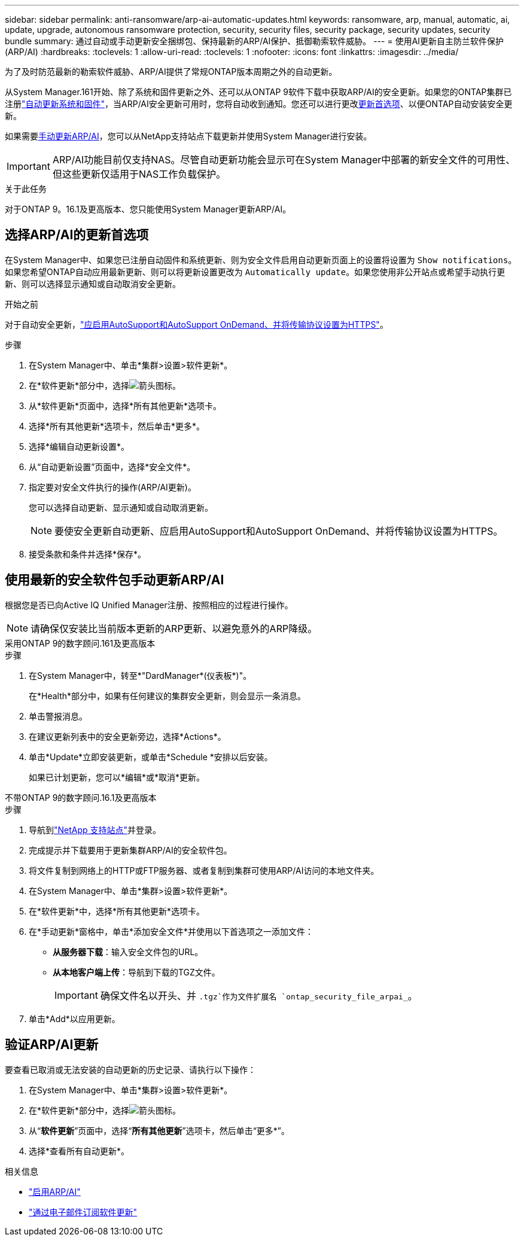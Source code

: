 ---
sidebar: sidebar 
permalink: anti-ransomware/arp-ai-automatic-updates.html 
keywords: ransomware, arp, manual, automatic, ai, update, upgrade, autonomous ransomware protection, security, security files, security package, security updates, security bundle 
summary: 通过自动或手动更新安全捆绑包、保持最新的ARP/AI保护、抵御勒索软件威胁。 
---
= 使用AI更新自主防兰软件保护(ARP/AI)
:hardbreaks:
:toclevels: 1
:allow-uri-read: 
:toclevels: 1
:nofooter: 
:icons: font
:linkattrs: 
:imagesdir: ../media/


[role="lead"]
为了及时防范最新的勒索软件威胁、ARP/AI提供了常规ONTAP版本周期之外的自动更新。

从System Manager.161开始、除了系统和固件更新之外、还可以从ONTAP 9软件下载中获取ARP/AI的安全更新。如果您的ONTAP集群已注册link:../update/enable-automatic-updates-task.html["自动更新系统和固件"]，当ARP/AI安全更新可用时，您将自动收到通知。您还可以进行更改<<选择ARP/AI的更新首选项,更新首选项>>、以便ONTAP自动安装安全更新。

如果需要<<使用最新的安全软件包手动更新ARP/AI,手动更新ARP/AI>>，您可以从NetApp支持站点下载更新并使用System Manager进行安装。


IMPORTANT: ARP/AI功能目前仅支持NAS。尽管自动更新功能会显示可在System Manager中部署的新安全文件的可用性、但这些更新仅适用于NAS工作负载保护。

.关于此任务
对于ONTAP 9。16.1及更高版本、您只能使用System Manager更新ARP/AI。



== 选择ARP/AI的更新首选项

在System Manager中、如果您已注册自动固件和系统更新、则为安全文件启用自动更新页面上的设置将设置为 `Show notifications`。如果您希望ONTAP自动应用最新更新、则可以将更新设置更改为 `Automatically update`。如果您使用非公开站点或希望手动执行更新、则可以选择显示通知或自动取消安全更新。

.开始之前
对于自动安全更新，link:../system-admin/setup-autosupport-task.html["应启用AutoSupport和AutoSupport OnDemand、并将传输协议设置为HTTPS"]。

.步骤
. 在System Manager中、单击*集群>设置>软件更新*。
. 在*软件更新*部分中，选择image:icon_arrow.gif["箭头图标"]。
. 从*软件更新*页面中，选择*所有其他更新*选项卡。
. 选择*所有其他更新*选项卡，然后单击*更多*。
. 选择*编辑自动更新设置*。
. 从“自动更新设置”页面中，选择*安全文件*。
. 指定要对安全文件执行的操作(ARP/AI更新)。
+
您可以选择自动更新、显示通知或自动取消更新。

+

NOTE: 要使安全更新自动更新、应启用AutoSupport和AutoSupport OnDemand、并将传输协议设置为HTTPS。

. 接受条款和条件并选择*保存*。




== 使用最新的安全软件包手动更新ARP/AI

根据您是否已向Active IQ Unified Manager注册、按照相应的过程进行操作。


NOTE: 请确保仅安装比当前版本更新的ARP更新、以避免意外的ARP降级。

[role="tabbed-block"]
====
.采用ONTAP 9的数字顾问.161及更高版本
--
.步骤
. 在System Manager中，转至*"DardManager*(仪表板*)"。
+
在*Health*部分中，如果有任何建议的集群安全更新，则会显示一条消息。

. 单击警报消息。
. 在建议更新列表中的安全更新旁边，选择*Actions*。
. 单击*Update*立即安装更新，或单击*Schedule *安排以后安装。
+
如果已计划更新，您可以*编辑*或*取消*更新。



--
.不带ONTAP 9的数字顾问.16.1及更高版本
--
.步骤
. 导航到link:https://mysupport.netapp.com/site/tools/tool-eula/arp-ai["NetApp 支持站点"^]并登录。
. 完成提示并下载要用于更新集群ARP/AI的安全软件包。
. 将文件复制到网络上的HTTP或FTP服务器、或者复制到集群可使用ARP/AI访问的本地文件夹。
. 在System Manager中、单击*集群>设置>软件更新*。
. 在*软件更新*中，选择*所有其他更新*选项卡。
. 在*手动更新*窗格中，单击*添加安全文件*并使用以下首选项之一添加文件：
+
** *从服务器下载*：输入安全文件包的URL。
** *从本地客户端上传*：导航到下载的TGZ文件。
+

IMPORTANT: 确保文件名以开头、并 `.tgz`作为文件扩展名 `ontap_security_file_arpai_`。



. 单击*Add*以应用更新。


--
====


== 验证ARP/AI更新

要查看已取消或无法安装的自动更新的历史记录、请执行以下操作：

. 在System Manager中、单击*集群>设置>软件更新*。
. 在*软件更新*部分中，选择image:icon_arrow.gif["箭头图标"]。
. 从“*软件更新*”页面中，选择“*所有其他更新*”选项卡，然后单击“更多*”。
. 选择*查看所有自动更新*。


.相关信息
* link:enable-arp-ai-with-au.html["启用ARP/AI"]
* https://mysupport.netapp.com/site/user/email-subscription["通过电子邮件订阅软件更新"^]


